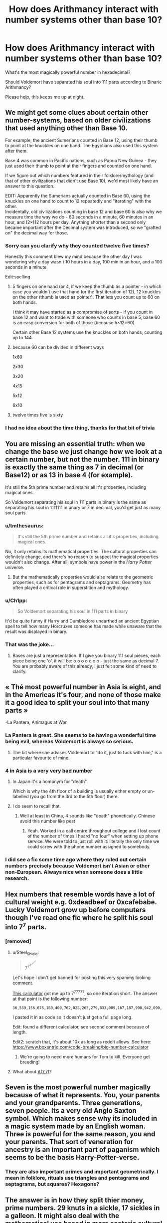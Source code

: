 #+TITLE: How does Arithmancy interact with number systems other than base 10?

* How does Arithmancy interact with number systems other than base 10?
:PROPERTIES:
:Author: Faeriniel
:Score: 235
:DateUnix: 1612951969.0
:DateShort: 2021-Feb-10
:FlairText: Discussion
:END:
What's the most magically powerful number in hexadecimal?

Should Voldemort have separated his soul into 111 parts according to Binaric Arithmancy?

Please help, this keeps me up at night.


** We might get some clues about certain other number-systems, based on older civilizations that used anything other than Base 10.

For example, the ancient Sumerians counted in Base 12, using their thumb to point at the knuckles on one hand. The Egyptians also used this system after them.

Base 4 was common in Pacific nations, such as Papua New Guinea - they just used their thumb to point at their fingers and counted on one hand.

If we figure out which numbers featured in their folklore/mythology (and that of other civilizations that didn't use Base 10), we'd most likely have an answer to this question.

EDIT: Apparently the Sumerians actually counted in Base 60, using the knuckles on one hand to count to 12 repeatedly and "iterating" with the other.\\
Incidentally, old civilizations counting in base 12 and base 60 is also why we measure time the way we do - 60 seconds in a minute, 60 minutes in an hour, and (2×)12 hours per day. Anything shorter than a second only became important after the Decimal system was introduced, so we "grafted on" the decimal way for those.
:PROPERTIES:
:Author: PsiGuy60
:Score: 110
:DateUnix: 1612954902.0
:DateShort: 2021-Feb-10
:END:

*** Sorry can you clarify why they counted twelve five times?

Honestly this comment blew my mind because the other day I was wondering why a day wasn't 10 hours in a day, 100 min in an hour, and a 100 seconds in a minute

Edit:spelling
:PROPERTIES:
:Author: saywhatnow117
:Score: 30
:DateUnix: 1612963351.0
:DateShort: 2021-Feb-10
:END:

**** 5 fingers on one hand (or 4, if we keep the thumb as a pointer - in which case you wouldn't use that hand for the first iteration of 12), 12 knuckles on the other (thumb is used as pointer). That lets you count up to 60 on both hands.

I think it may have started as a compromise of sorts - if you count in base 12 and want to trade with someone who counts in base 5, base 60 is an easy conversion for both of those (because 5×12=60).

Certain other Base 12 systems use the knuckles on both hands, counting up to 144.
:PROPERTIES:
:Author: PsiGuy60
:Score: 19
:DateUnix: 1612966028.0
:DateShort: 2021-Feb-10
:END:


**** because 60 can be divided in different ways

1x60

2x30

3x20

4x15

5x12

6x10
:PROPERTIES:
:Author: sidp2201
:Score: 7
:DateUnix: 1612971416.0
:DateShort: 2021-Feb-10
:END:


**** twelve times five is sixty
:PROPERTIES:
:Author: TheNightSiren
:Score: -2
:DateUnix: 1612965851.0
:DateShort: 2021-Feb-10
:END:


*** I had no idea about the time thing, thanks for that bit of trivia
:PROPERTIES:
:Author: MuscledParrot
:Score: 3
:DateUnix: 1612965936.0
:DateShort: 2021-Feb-10
:END:


** You are missing an essential truth: when we change the base we just change how we look at a certain number, but not the number. 111 in binary is exactly the same thing as 7 in decimal (or Base12) or as 13 in base 4 (for example).

It's still the 5th prime number and retains all it's properties, including magical ones.

So Voldemort separating his soul in 111 parts in binary is the same as separating his soul in 1111111 in unary or 7 in decimal, you'd get just as many soul parts.
:PROPERTIES:
:Author: lbaloiu
:Score: 75
:DateUnix: 1612956187.0
:DateShort: 2021-Feb-10
:END:

*** u/tmthesaurus:
#+begin_quote
  It's still the 5th prime number and retains all it's properties, including magical ones.
#+end_quote

No, it only retains its mathematical properties. The cultural properties can definitely change, and there's no reason to suspect the magical properties wouldn't also change. After all, symbols have power in the /Harry Potter/ universe.
:PROPERTIES:
:Author: tmthesaurus
:Score: 30
:DateUnix: 1612968217.0
:DateShort: 2021-Feb-10
:END:

**** But the mathematically properties would also relate to the geometric properties, such as for pentagrams and septagrams. Geometry has often played a critical role in superstition and mythology.
:PROPERTIES:
:Author: timeless1991
:Score: 6
:DateUnix: 1612976195.0
:DateShort: 2021-Feb-10
:END:


*** u/Ch1pp:
#+begin_quote
  So Voldemort separating his soul in 111 parts in binary
#+end_quote

It'd be quite funny if Harry and Dumbledore unearthed an ancient Egyptian spell to tell how many Horcruxes someone has made while unaware that the result was displayed in binary.
:PROPERTIES:
:Author: Ch1pp
:Score: 3
:DateUnix: 1612998685.0
:DateShort: 2021-Feb-11
:END:


*** That was the joke...
:PROPERTIES:
:Author: Faeriniel
:Score: 4
:DateUnix: 1612957055.0
:DateShort: 2021-Feb-10
:END:

**** Bases are just a representation. If I give you binary 111 soul pieces, each piece being one 'o', it will be: o o o o o o o - just the same as decimal 7. You are probably aware of this already, I just felt some kind of need to clarify.
:PROPERTIES:
:Author: EpicDaNoob
:Score: 4
:DateUnix: 1612959967.0
:DateShort: 2021-Feb-10
:END:


** « Thé most powerful number in Asia is eight, and in the Americas it's four, and none of those make it a good idea to split your soul into that many parts »

-La Pantera, Animagus at War
:PROPERTIES:
:Author: 100beep
:Score: 25
:DateUnix: 1612960271.0
:DateShort: 2021-Feb-10
:END:

*** La Pantera is great. She seems to be having a wonderful time being evil, whereas Voldemort is always so serious.
:PROPERTIES:
:Author: Devil_May_Kare
:Score: 7
:DateUnix: 1612980288.0
:DateShort: 2021-Feb-10
:END:

**** The bit where she advises Voldemort to "do it, just to fuck with him," is a particular favourite of mine.
:PROPERTIES:
:Author: ConsiderableHat
:Score: 9
:DateUnix: 1612986571.0
:DateShort: 2021-Feb-10
:END:


*** 4 in Asia is a very very bad number
:PROPERTIES:
:Author: InquisitorCOC
:Score: 4
:DateUnix: 1612970171.0
:DateShort: 2021-Feb-10
:END:

**** In Japan it's a homonym for "death".

Which is why the 4th floor of a building is usually either empty or un-labelled (you go from the 3rd to the 5th floor) there.
:PROPERTIES:
:Author: PsiGuy60
:Score: 7
:DateUnix: 1612970906.0
:DateShort: 2021-Feb-10
:END:


**** I do seem to recall that.
:PROPERTIES:
:Author: 100beep
:Score: 1
:DateUnix: 1612970223.0
:DateShort: 2021-Feb-10
:END:

***** Well at least in China, 4 sounds like "death" phonetically. Chinese avoid this number like pest
:PROPERTIES:
:Author: InquisitorCOC
:Score: 3
:DateUnix: 1612971016.0
:DateShort: 2021-Feb-10
:END:

****** Yeah. Worked in a call centre throughout college and I lost count of the number of times I heard "no four" when setting up phone service. We were told to just roll with it: literally the only time we could screw with the phone number assigned to somebody.
:PROPERTIES:
:Author: hrmdurr
:Score: 2
:DateUnix: 1613005566.0
:DateShort: 2021-Feb-11
:END:


*** I did see a fic some time ago where they ruled out certain numbers precisely because Voldemort isn't Asian or other non-European. Always nice when someone does a little research.
:PROPERTIES:
:Author: amethyst_lover
:Score: 2
:DateUnix: 1613004686.0
:DateShort: 2021-Feb-11
:END:


** Hex numbers that resemble words have a lot of cultural weight e.g. 0xdeadbeef or 0xcafebabe. Lucky Voldemort grow up before computers though I've read one fic where he split his soul into 7^{7} parts.
:PROPERTIES:
:Author: davidwelch158
:Score: 21
:DateUnix: 1612955979.0
:DateShort: 2021-Feb-10
:END:

*** [removed]
:PROPERTIES:
:Score: 9
:DateUnix: 1612967732.0
:DateShort: 2021-Feb-10
:END:

**** u/Steel_Shield:
#+begin_quote
  7^{7^{7^{7^{7^{7^{7}}}}}}
#+end_quote

Let's hope I don't get banned for posting this very spammy looking comment.

[[https://www.calculator.net/big-number-calculator.html][This calculator]] got me up to 7^7^7^7^7^7, so one iteration short. The answer at that point is the following number:

#+begin_example
  36,539,156,676,180,409,762,028,265,279,833,009,167,187,998,942,090,407,418,612,206,144,256,039,735,294,070,157,326,286,958,872,080,833,764,331,927,762,410,687,233,175,311,023,148,218,751,696,175,080,547,881,899,889,786,284,420,818,390,197,125,972,532,895,098,682,539,318,927,433,507,866,146,507,819,119,352,637,154,747,373,002,444,404,089,631,339,167,345,569,512,810,714,906,267,134,177,881,982,261,709,287,053,413,169,412,982,879,573,070,573,660,395,801,532,172,750,822,615,394,784,710,061,256,266,631,884,823,418,799,919,247,119,219,200,572,404,965,830,052,301,957,917,975,249,280,949,349,610,412,027,377,486,566,858,633,766,296,509,929,191,276,732,093,933,456,997,067,449,868,658,993,395,613,677,451,656,659,929,308,096,809,283,922,785,960,003,895,873,838,557,581,433,054,591,509,986,718,427,954,065,792,103,458,886,235,186,649,084,462,831,258,794,812,535,677,215,180,525,740,229,012,429,547,399,515,770,798,133,010,819,572,294,419,688,412,248,407,738,000,198,351,988,975,473,995,730,053,253,557,368,478,346,611,768,650,214,505,950,053,815,115,198,496,137,198,892,420,637,226,786,791,065,293,475,440,322,618,022,758,732,819,044,156,175,209,780,790,094,234,757,154,367,618,842,644,664,271,217,539,218,425,981,780,167,448,722,978,497,794,571,887,094,291,208,298,382,995,753,668,033,695,489,167,651,558,599,261,856,136,308,646,061,532,366,976,214,724,660,881,324,441,105,511,314,349,528,782,824,164,268,870,484,743,399,344,607,924,666,527,217,417,561,027,578,952,942,812,048,026,902,565,794,003,104,232,001,307,649,903,146,034,869,696,574,124,648,751,704,196,149,667,485,478,676,239,353,147,306,570,215,932,174,653,105,860,630,821,846,791,312,136,337,066,577,172,669,284,561,275,016,295,538,186,175,875,661,056,913,344,414,188,147,182,114,427,257,575,485,946,795,527,202,640,457,106,137,737,143,333,370,829,071,149,509,146,684,952,833,220,985,958,772,156,355,095,154,603,794,601,768,714,065,104,720,958,116,574,576,378,705,168,778,686,767,119,312,726,948,816,662,166,026,418,700,821,787,810,710,233,507,674,682,102,913,298,250,880,608,873,379,587,171,882,096,545,240,198,100,452,348,284,375,663,270,630,616,739,453,513,683,982,071,204,616,288,520,524,471,566,495,301,684,758,216,816,348,978,789,911,437,286,623,688,488,545,869,603,040,345,463,234,314,213,714,297,882,465,409,577,635,179,859,769,428,989,147,720,582,405,121,456,961,674,967,322,713,765,275,448,204,021,136,654,117,817,048,078,990,513,301,235,461,397,039,543,985,664,332,460,088,461,279,372,668,755,795,457,177,718,961,103,568,451,931,001,286,673,195,561,626,075,690,697,464,112,621,563,720,338,396,155,066,602,008,456,773,417,098,452,268,521,553,205,748,229,923,956,921,216,148,441,034,110,074,327,026,373,941,417,037,352,923,180,552,264,099,182,817,439,686,523,901,721,967,491,468,706,514,962,886,102,592,140,784,204,213,434,311,442,571,040,292,448,477,473,068,111,598,282,669,503,801,351,696,499,486,214,362,054,108,439,129,964,563,972,000,918,732,140,770,444,093,369,095,982,848,204,410,934,136,290,624,325,879,034,624,906,764,365,344,558,034,021,256,999,518,540,593,258,699,865,208,728,899,280,922,535,059,763,965,316,004,532,859,675,022,774,941,893,516,614,588,539,273,597,742,296,945,984,968,680,506,610,253,406,203,305,935,949,265,529,783,705,769,250,610,106,544,159,759,665,415,285,384,005,440,568,143,470,822,111,342,450,419,131,181,737,341,447,073,231,434,359,215,117,094,725,967,616,179,689,272,842,939,925,516,184,743,760,164,223,112,300,705,186,498,732,947,246,327,806,680,759,956,834,072,708,143,644,239,032,291,787,267,722,665,464,208,090,667,293,206,150,760,787,280,151,480,686,940,835,320,060,610,446,041,768,297,668,798,903,493,163,050,799,716,334,166,119,562,502,854,654,356,373,125,254,256,625,540,287,298,250,043,023,479,420,087,979,311,486,218,792,907,062,380,488,649,778,252,761,658,414,107,913,401,172,552,146,357,444,621,329,258,145,782,313,014,530,608,742,590,350,891,038,406,158,973,804,457,200,371,927,917,333,448,364,477,908,550,555,771,455,120,536,566,563,182,635,569,279,782,279,398,808,721,402,365,401,578,163,076,794,644,110,864,356,683,791,435,833,555,837,051,645,592,903,736,553,736,026,403,531,587,462,121,356,112,697,766,312,555,106,218,423,456,424,831,025,266,473,319,905,768,202,861,192,763,112,085,997,946,828,378,457,532,608,781,863,203,358,615,243,363,808,502,045,182,425,570,141,979,224,572,979,993,692,986,202,265,761,527,948,059,351,214,513,767,961,819,320,054,251,093,972,338,730,808,039,419,800,762,368,616,656,654,917,321,392,991,427,628,403,226,110,694,744,971,964,410,286,336,640,085,318,292,802,172,952,766,273,228,061,472,611,723,791,745,857,784,248,608,186,720,617,203,741,635,482,351,097,465,085,131,048,679,839,714,981,060,495,570,268,271,749,427,893,673,481,002,183,815,250,632,823,870,559,833,738,645,080,641,262,381,368,351,580,398,064,161,720,872,219,923,792,008,527,798,644,044,239,632,014,910,735,450,774,580,630,624,980,194,075,304,472,395,398,824,644,060,098,888,618,528,780,432,563,630,820,060,614,251,190,458,461,597,983,982,985,504,297,357,825,835,759,790,017,565,419,017,242,127,470,935,067,016,150,636,719,028,503,211,047,989,592,616,471,416,202,431,768,164,795,828,546,860,435,074,796,162,992,499,881,345,293,875,794,762,974,036,674,382,131,885,047,498,377,355,421,343,013,624,130,212,359,187,110,929,463,564,618,361,778,689,257,524,900,454,343,260,771,503,792,705,770,372,646,532,636,663,824,801,899,294,651,814,670,094,281,708,832,914,479,321,084,891,356,717,459,474,180,039,319,384,407,288,601,397,469,731,365,317,967,714,701,663,902,080,259,225,676,730,295,623,840,428,151,010,486,384,902,366,288,631,288,889,867,379,165,912,398,554,593,639,287,138,398,525,773,094,312,075,373,374,774,588,029,346,486,280,112,439,401,920,424,872,528,198,343,628,221,898,342,063,703,022,365,910,405,768,282,615,291,817,418,689,954,647,867,073,906,407,997,610,521,726,359,686,148,793,341,313,753,318,206,201,720,978,165,570,441,513,777,010,074,227,757,918,006,601,529,845,816,221,926,318,274,687,410,262,548,580,107,418,553,688,469,065,094,659,616,431,584,936,151,651,118,648,428,274,555,900,791,341,020,347,145,283,957,809,099,784,406,053,195,163,773,192,015,732,674,847,518,988,154,822,137,469,249,799,765,212,250,975,542,000,783,328,907,045,357,146,264,439,295,332,240,639,144,663,433,433,198,311,504,303,818,753,718,121,398,646,486,584,018,296,457,267,880,301,514,546,615,361,900,502,157,691,708,686,239,445,326,832,469,454,639,277,905,017,440,241,483,051,096,810,858,222,139,330,102,014,921,731,999,411,964,853,672,627,982,353,754,524,050,779,243,216,319,218,156,439,610,514,948,362,821,953,169,575,425,856,489,338,502,777,253,333,922,887,511,966,223,698,568,220,335,863,051,732,887,517,156,258,240,548,649,676,120,686,167,354,391,366,018,529,964,587,794,006,602,406,435,388,980,925,225,623,061,483,178,075,749,731,804,374,112,613,706,372,284,489,475,350,229,406,879,016,286,738,633,577,912,228,827,779,744,778,365,463,693,037,979,065,422,992,732,037,670,652,314,437,206,043,701,895,310,836,010,656,850,306,322,544,392,726,470,134,329,271,435,677,975,140,439
#+end_example

I pasted it in as code so it doesn't just get a full page long.

Edit: found a different calculator, see second comment because of length.

Edit2: scratch that, it's about 10x as long as reddit allows. See here: [[https://www.boxentriq.com/code-breaking/big-number-calculator]]
:PROPERTIES:
:Author: Steel_Shield
:Score: 9
:DateUnix: 1612985048.0
:DateShort: 2021-Feb-10
:END:

***** We're going to need more humans for Tom to kill. Everyone get breeding!
:PROPERTIES:
:Author: Faeriniel
:Score: 7
:DateUnix: 1612993632.0
:DateShort: 2021-Feb-11
:END:


**** What about [[https://en.m.wikipedia.org/wiki/Ackermann_function][A(7,7)]]?
:PROPERTIES:
:Author: Mythopoeist
:Score: 4
:DateUnix: 1612972455.0
:DateShort: 2021-Feb-10
:END:


** Seven is the most powerful number magically because of what it represents. You, your parents and your grandparents. Three generations, seven people. Its a very old Anglo Saxton symbol. Which makes sense why its included in a magic system made by an English woman. Three is powerful for the same reason, you and your parents. That sort of veneration for ancestry is an important part of paganism which seems to be the basis Harry-Potter-verse.
:PROPERTIES:
:Author: ChrisAveisNight
:Score: 16
:DateUnix: 1612969703.0
:DateShort: 2021-Feb-10
:END:

*** They are also important primes and important geometrically. I mean in folklore, rituals use triangles and pentagrams and septagrams, but squares? Hexagons?
:PROPERTIES:
:Author: timeless1991
:Score: 7
:DateUnix: 1612976423.0
:DateShort: 2021-Feb-10
:END:


** The answer is in how they split thier money, prime numbers. 29 knuts in a sickle, 17 sickles in a galleon. It might also deal with the mathematical use based in more esoteric cultural based views of numbers in relation to spell crafting an magical properties. Like making equations with numberology.
:PROPERTIES:
:Author: Incognonimous
:Score: 7
:DateUnix: 1612961177.0
:DateShort: 2021-Feb-10
:END:


** u/ParanoidDrone:
#+begin_quote
  Should Voldemort have separated his soul into 111 parts according to Binaric Arithmancy?
#+end_quote

Short answer: No.

Troll answer: Yes, but not for the reason you think.

Long answer: Although the /representation/ of a number can vary depending on the base system used, the number itself is the same. 3 + 4 in decimal is the same as 11 + 100 in binary, so Voldemort would not be splitting his souls into one hundred and eleven different pieces even if the magical world happened to run on binary logic. He'd be splitting it into 111 pieces, which is the binary representation of seven.
:PROPERTIES:
:Author: ParanoidDrone
:Score: 4
:DateUnix: 1612979912.0
:DateShort: 2021-Feb-10
:END:


** I'd love to see a story where arithmancy is hard because it's base-everything. If you're working out a ritual with a pentagram, your spacing has to be calculated in base-5. If you're working with a circle, it's ALMOST base-3. Everyone thinks it's base-3 but just a bit finicky; maybe the MC figures out that it's actually base-pi, and can get just that little bit closer to a perfect magic circle. And, hell, if you're working on some complicated, multi-layered hypergeometry for a ward scheme or epic enchantment, you may have equations with four or five different bases that you have to reduce to a single solution without any cross-category interference!

I dunno about a story ABOUT arithmancy. That might be boring. But having that as a side element could be cool.
:PROPERTIES:
:Author: simianpower
:Score: 6
:DateUnix: 1613011901.0
:DateShort: 2021-Feb-11
:END:

*** Oh I love this idea too!
:PROPERTIES:
:Author: Faeriniel
:Score: 2
:DateUnix: 1613017349.0
:DateShort: 2021-Feb-11
:END:


*** Pi has been a named number since the early 1700's maybe known earlier than that.
:PROPERTIES:
:Author: CorsoTheWolf
:Score: 0
:DateUnix: 1613097890.0
:DateShort: 2021-Feb-12
:END:

**** What of it? That doesn't mean someone would ever think to use it as a base.
:PROPERTIES:
:Author: simianpower
:Score: 1
:DateUnix: 1613111809.0
:DateShort: 2021-Feb-12
:END:


** Your are a dork and I´m loving it
:PROPERTIES:
:Author: TheGreatNemoNobody
:Score: 3
:DateUnix: 1612991331.0
:DateShort: 2021-Feb-11
:END:


** 111 binary = 7 decimal.
:PROPERTIES:
:Author: Her-My-O-Nee
:Score: 4
:DateUnix: 1612968200.0
:DateShort: 2021-Feb-10
:END:

*** I'm shocked, truly shocked.
:PROPERTIES:
:Author: Faeriniel
:Score: 3
:DateUnix: 1612993490.0
:DateShort: 2021-Feb-11
:END:


** Different numerical bases might make certain calculations easier, or represent some phenomenon more closely. The reason behind time measurement being base 60 use by the Sumerians has already been mentioned. That's arbitrary, though, just like other measurements, such as distance.

Most distance measurements (inch, cubit, mile) were originally based off the dimensions or capabilities of the human body. I could see the size of a shield produced by a spell being arithmetically (and arithmantically) related to the body measurements of the wizard or witch who first developed the spell.

I've read one story in which curses were all properly described using base-13 arithmancy. Charms had a different base, possibly 7, but I don't recall.
:PROPERTIES:
:Author: steve_wheeler
:Score: 2
:DateUnix: 1612990896.0
:DateShort: 2021-Feb-11
:END:


** [removed]
:PROPERTIES:
:Score: 1
:DateUnix: 1612967455.0
:DateShort: 2021-Feb-10
:END:

*** but you'd be murdering 111 binary people, so it's still 7 decimal people (not 111 decimal people), right?

ugh numbers are confusing lol
:PROPERTIES:
:Author: avenginginsanity
:Score: 5
:DateUnix: 1612972085.0
:DateShort: 2021-Feb-10
:END:


*** What about a difference engine or [[https://en.m.wikipedia.org/wiki/Curta][mechanical calculator]] for magical purposes?
:PROPERTIES:
:Author: IronTippedQuill
:Score: 2
:DateUnix: 1612983913.0
:DateShort: 2021-Feb-10
:END:
